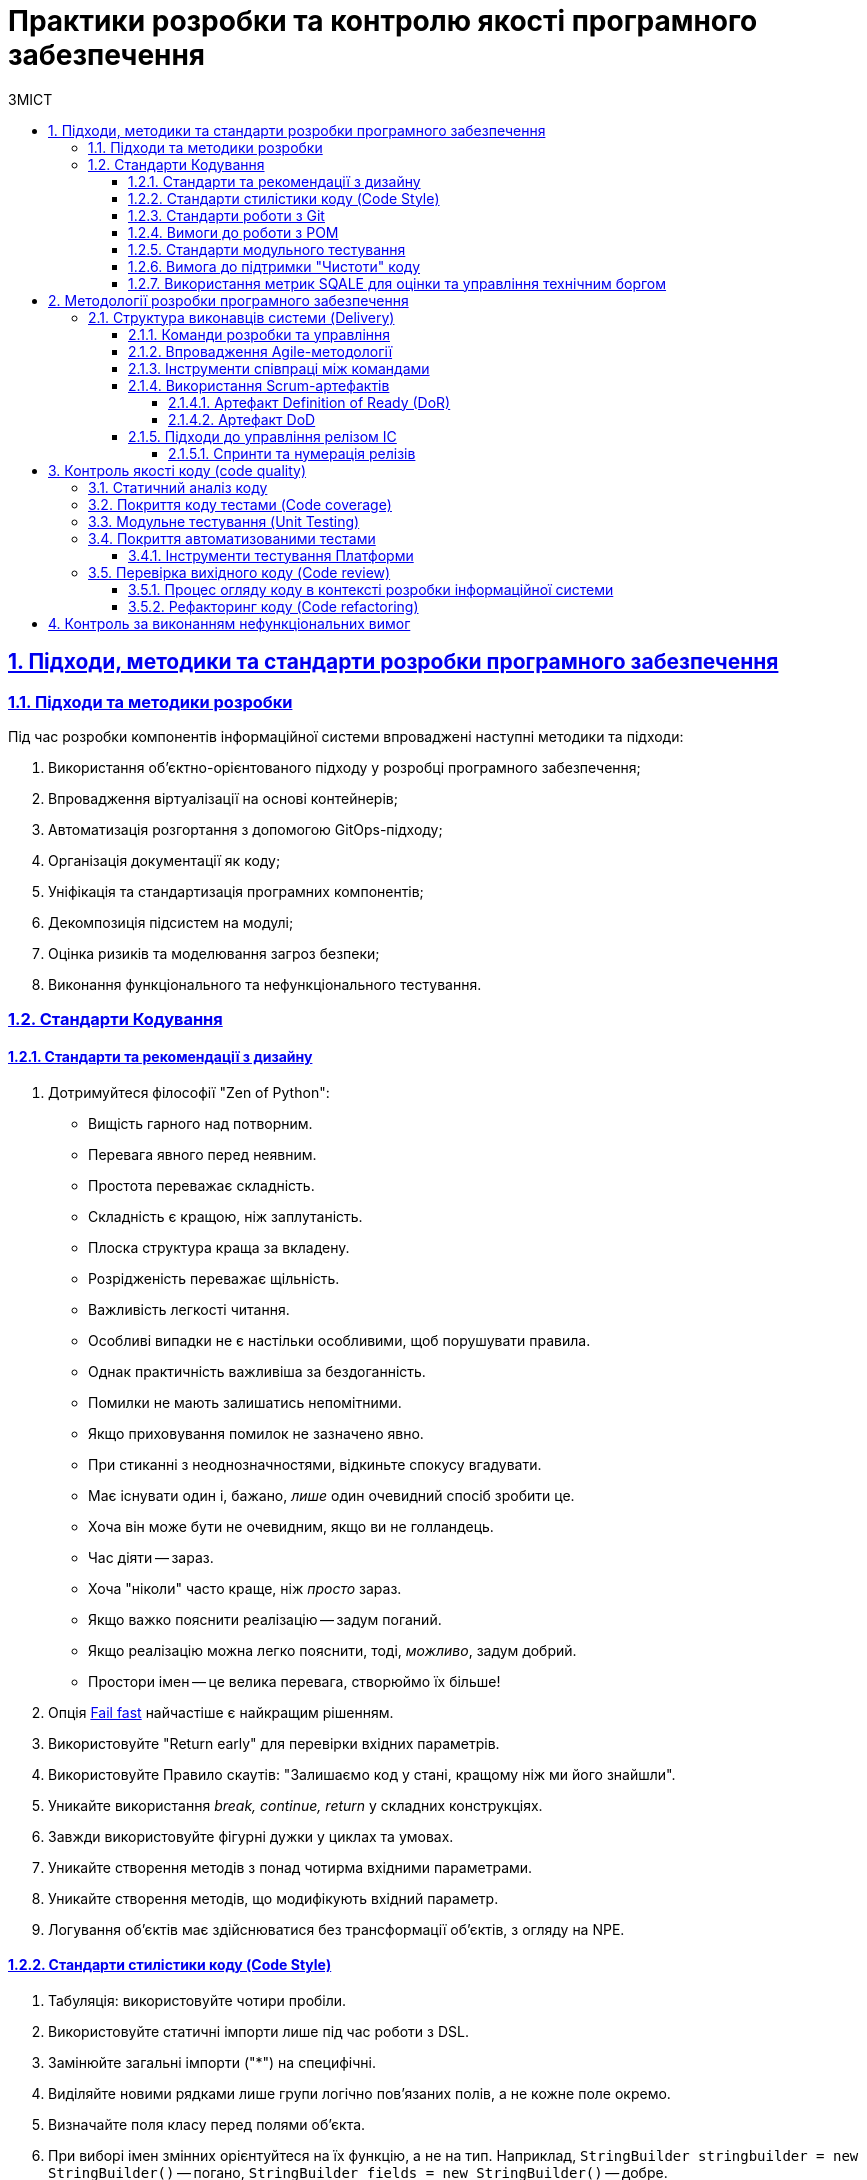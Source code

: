 :toc-title: ЗМІСТ
:toc: auto
:toclevels: 5
:experimental:
:important-caption:     ВАЖЛИВО
:note-caption:          ПРИМІТКА
:tip-caption:           ПІДКАЗКА
:warning-caption:       ПОПЕРЕДЖЕННЯ
:caution-caption:       УВАГА
:example-caption:           Приклад
:figure-caption:            Зображення
:table-caption:             Таблиця
:appendix-caption:          Додаток
:sectnums:
:sectnumlevels: 5
:sectanchors:
:sectlinks:
:partnums:

= Практики розробки та контролю якості програмного забезпечення

//Approaches, methods, and standards of software development
== Підходи, методики та стандарти розробки програмного забезпечення

=== Підходи та методики розробки

Під час розробки компонентів інформаційної системи впроваджені наступні методики та підходи:

. Використання об'єктно-орієнтованого підходу у розробці програмного забезпечення;
. Впровадження віртуалізації на основі контейнерів;
. Автоматизація розгортання з допомогою GitOps-підходу;
. Організація документації як коду;
. Уніфікація та стандартизація програмних компонентів;
. Декомпозиція підсистем на модулі;
. Оцінка ризиків та моделювання загроз безпеки;
. Виконання функціонального та нефункціонального тестування.

////
Approaches and methods of software development

During the development of the information system components, we implement the following methods and approaches:

* Utilization of an object-oriented approach in software development;
* Implementation of container-based virtualization;
* Deployment automation using the GitOps approach;
* Treating documentation as code;
* Unification and standardization of software components;
* Decomposition of subsystems into modules;
* Risk assessment and security threat modeling;
* Execution of functional and non-functional testing.
////

//Coding standards
=== Стандарти Кодування

==== Стандарти та рекомендації з дизайну

////
. Stick to the "Zen of Python" philosophy:

* Beautiful is better than ugly.
* Explicit is better than implicit.
* Simple is better than complex.
* Complex is better than complicated.
* Flat is better than nested.
* Sparse is better than dense.
* Readability counts.
* Special cases aren't special enough to break the rules.
* Although practicality beats purity.
* Errors should never pass silently.
* Unless explicitly silenced.
* In the face of ambiguity, refuse the temptation to guess.
* There should be one-- and preferably only one --obvious way to do it.
* Although that way may not be obvious at first unless you're Dutch.
* Now is better than never.
* Although never is often better than *right* now.
* If the implementation is hard to explain, it's a bad idea.
* If the implementation is easy to explain, it may be a good idea.
* Namespaces are one honking great idea -- let's do more of those!
////

. Дотримуйтеся філософії "Zen of Python":

* Вищість гарного над потворним.
* Перевага явного перед неявним.
* Простота переважає складність.
* Складність є кращою, ніж заплутаність.
* Плоска структура краща за вкладену.
* Розрідженість переважає щільність.
* Важливість легкості читання.
* Особливі випадки не є настільки особливими, щоб порушувати правила.
* Однак практичність важливіша за бездоганність.
* Помилки не мають залишатись непомітними.
* Якщо приховування помилок не зазначено явно.
* При стиканні з неоднозначностями, відкиньте спокусу вгадувати.
* Має існувати один і, бажано, _лише_ один очевидний спосіб зробити це.
* Хоча він може бути не очевидним, якщо ви не голландець.
* Час діяти -- зараз.
* Хоча "ніколи" часто краще, ніж _просто_ зараз.
* Якщо важко пояснити реалізацію -- задум поганий.
* Якщо реалізацію можна легко пояснити, тоді, _можливо_, задум добрий.
* Простори імен -- це велика перевага, створюймо їх більше!

. Опція https://en.wikipedia.org/wiki/Fail-fast[Fail fast] найчастіше є найкращим рішенням.
. Використовуйте "Return early" для перевірки вхідних параметрів.
. Використовуйте Правило скаутів: "Залишаємо код у стані, кращому ніж ми його знайшли".
. Уникайте використання _break, continue, return_ у складних конструкціях.
. Завжди використовуйте фігурні дужки у циклах та умовах.
. Уникайте створення методів з понад чотирма вхідними параметрами.
. Уникайте створення методів, що модифікують вхідний параметр.
. Логування об'єктів має здійснюватися без трансформації об'єктів, з огляду на NPE.

==== Стандарти стилістики коду (Code Style)

. Табуляція: використовуйте чотири пробіли.
. Використовуйте статичні імпорти лише під час роботи з DSL.
. Замінюйте загальні імпорти ("*") на специфічні.
. Виділяйте новими рядками лише групи логічно пов'язаних полів, а не кожне поле окремо.
. Визначайте поля класу перед полями об'єкта.
. При виборі імен змінних орієнтуйтеся на їх функцію, а не на тип. Наприклад, `StringBuilder stringbuilder = new StringBuilder()` -- погано, `StringBuilder fields = new StringBuilder()` -- добре.
. Віддавайте перевагу назвам класів, які починаються з доменного значення. Наприклад: `UserService`, `UserKafkaService` (технологічна складова може йти посередині).

==== Стандарти роботи з Git

. У репозиторії не повинно бути специфічних даних, таких як локальні шляхи або налаштування, характерні для конкретного розробника (properties).
. При створенні Git-повідомлень:
* Номер завдання з Jira має бути вказаний на початку у квадратних дужках.
* Повідомлення має відповідати на питання: "Що змінив цей commit?".
* Якщо опис commit потребує більш детального пояснення, то слід використати короткий заголовок на першому рядку, а потім на новому рядку додати детальний опис (Git вміє з цим працювати).
* Крапку в кінці повідомлення не ставимо.

==== Вимоги до роботи з POM

. Використовуйте батьківський _pom.xml_ для:
* визначення версії залежності;
* управління плагінами.

. При перенесенні версії бібліотеки до налаштувань (_.properties_), необхідно додати суфікс `.version`. Наприклад, `<querydsl.version>`...`</querydsl.version>`.

[#unit-testing-standards]
==== Стандарти модульного тестування

. Рекомендується використовувати підхід _ААА_ -- _ArrangeActAssert_.
. Немає потреби в коментарях (_given, when, then_), відділення порожніми рядками є достатнім.
. Використовуйте анотацію `@DisplayName` в *JUnit 5* для надання більш детальної інформації.
. Уникайте "throws Exception" у декларації тестів.
. Не рекомендується використовувати _PowerMock_.
. Для mock-об'єктів додавайте відповідний префікс `mock`. Наприклад, `mockRepository`.
. Уникайте беззмістовних повідомлень у перевірках. Наприклад, `Assertions.assertNotNull(object, "Shouldn't be null")`.

==== Вимога до підтримки "Чистоти" коду

При розробці коду дотримуйтеся підходу "*Clean code*" ("чистий код"), що передбачає створення якісного, добре написаного коду.

Код вважається "добрим", якщо він:

* відповідає вимогам, тобто пройшов тести;
* чітко виражає всі замисли дизайну, які були задумані;
* не містить дублювання;
* мінімізує кількість компонентів.

==== Використання метрик SQALE для оцінки та управління технічним боргом

У процесі розробки програмного забезпечення зміни в одній частині коду часто вимагають супутніх змін в інших сегментах коду або документації. Цей процес відомий як накопичення "_технічного боргу_". Термін "технічний борг" також охоплює інші незавершені, але необхідні зміни, що являє собою "борг", який необхідно погасити у визначений момент у майбутньому.

Для вимірювання та керування обсягами технічного боргу застосовується методологія *SQALE*.

== Методології розробки програмного забезпечення

Розробка Платформи здійснюється за допомогою методології *Agile software development*.

*Agile software development* (_або гнучка методологія розробки програмного забезпечення_) -- це клас методологій, що ґрунтується на ітеративній розробці. Вона передбачає, що вимоги та рішення еволюціонують у процесі співпраці між самоорганізованими багатофункціональними командами.

=== Структура виконавців системи (Delivery)

==== Команди розробки та управління

* Управлінська команда (Management)
* Платформна команда (Platform Team)
** Три Scrum-команди
** Сервісна команда Платформи (Platform Service Team)
* Команда системних архітекторів (SA Team)
* Центр компетенцій та команда реєстрів (Competence Center and Register Team)
* Команда управління сервісами (Service Management Team)

==== Впровадження Agile-методології

У рамках використання Agile-методології, основним підходом виступає *Scrum*.

*Scrum* -- це методика управління проєктами, що зорієнтована на гнучку розробку програмного забезпечення і наголошує на високому рівні якості розробки.

Враховуючи, що Платформа є масштабним та технічно складним продуктом, при розробці якого бере участь велика кількість команд та спеціалістів, використовується підхід *LeSS* (Large Scale Scrum). *LeSS* -- це великомасштабний Scrum, призначений для багатьох команд, які працюють над одним продуктом.

Такий підхід передбачає _тривалість спринту два тижні_.

*Scrum-майстром* виступає спеціаліст з управлінської команди -- *Delivery Manager*.

Оцінка зусиль, необхідних для виконання завдань, вимірюється в одиницях *story points*. Кожне завдання, яке може бути подроблене на менші частини, фіксується в Jira backlog та розподіляється між розробниками відповідних команд управлінською командою.

Процес планування проводиться управлінською командою за участю провідних розробників і, за необхідності, усіх членів команди розробників.
Для оцінки складності завдань використовується метод _планування покером_ -- *Planning poker*, який передбачає оцінювання складності задач консенсусно.
Виходячи з песимістичних очікувань, задається термін виконання задач, що дає запас часу на їх виконання та забезпечує гнучкість при виникненні ускладнень.

У процесі роботи зі Scrum, впроваджено підхід управління залежностями, що передбачає активний аналіз та мінімізацію ризиків, пов'язаних із внутрішньокомандною або міжкомандною залежністю.

==== Інструменти співпраці між командами

* Система управління задачами (Ticket management system) Jira.
* База знань для формування документації (Knowledge base) Confluence.
* Git-репозиторії для взаємодії з вихідним кодом.

==== Використання Scrum-артефактів

===== Артефакт Definition of Ready (DoR)

*Definition of Ready (DoR)* у Scrum-фреймворку -- це критерії готовності задачі (користувацької історії -- User Story) до початку роботи над нею. Вони визначають умови, за яких користувацьку історію можна прийняти до виконання і включити у спринт. Для команди важливо мати чіткі DoR для елементів беклогу.

Критерії готовності включають наступне:

* Історія та задача для беклогу спринту чітко визначені та оцінені на вищому рівні.
* Технічні пріоритети встановлені на основі залежностей або технічних можливостей.
* Історія/задача включає детальний опис, критерії прийняття у форматі списку, нефункціональні вимоги, та ризики.
* Керівники/архітектори розуміють, що і як слід робити, і мають можливі запитання для уточнення.
* Історія/задача знаходиться в одному зі статусів: "В аналізі", "Відкрито", "Заблоковано".
* Історія/задача має посилання на відповідне завдання Epic.
* Історія/задача призначена відповідальній за її виконання команді.
* В історії/задачі зазначена фаза розробки проєкту.
* Історія/задача незалежна.
* Історія/задача затверджена та пріоритезована замовником на основі заявлених вимог під час сесії грумінгу (grooming session).
* Усі блокуючі фактори для історій/задач спринту вирішені.
* Критерії прийняття чітко описані та зрозумілі з точки зору розробки та тестування для команди розробників та контролю якості.
* Назва історії/завдання може містити певний префікс для позначення конкретного завдання/історії: [SPIKE], [POC], [DESIGN].
* Кожна історія/задача -- це тестована функціональна одиниця, і тестувальник розуміє, як вона повинна бути перевірена, і що слід зробити перед цим (налаштування цільового середовища, підготовка тестових даних і т.д.).
* Історія/задача знаходиться в статусі "Готова до розробки".
* Усі підзадачі детально визначені (один-два дні для розробки кожної) й призначені виконавцям.
* Усі підзадачі повинні мати один з префіксів, залежно від спеціалізації: [UX], [BA], [BE], [FE], [DB], [DEVOPS], [QA], [TW], [AUTO].
* Для історій/задач з моделюванням даних -- в описі має бути посилання на сторінку в Knowledge Base з затвердженою моделлю даних.
* Для історій/задач з моделюванням бізнес-процесів -- має бути доступним посилання на сторінку в Knowledge Base, яка містить наступну інформацію:

** Опис точок інтеграції.
** Опис полів форми.
** Опис потоку користувачів.
** Макети UX/UI.

===== Артефакт DoD

Означення виконаної роботи (Definition of Done) -- це встановлені умови, при виконанні яких задача або користувацька історія можуть бути визнані виконаними ("Done"). 
Ці критерії розробляються для користувацької історії, аби команда розробників мала чітке уявлення про очікуваний результат роботи.

*Критерії успішності:*

. Розробка завершена:

* проведено перевірку коду відповідно до внутрішніх стандартів;
* код успішно застосовано (merged) до Master-гілки;
* проведено статичний аналіз коду та його розгортання (критичні проблеми відсутні -- покриття Unit-тестами > 80%);
* функціональність відтестована у середовищі "UAT-Integration";
* проведено автоматичне сканування безпеки з допомогою SAST, SCA та DAST-сканерів.

. Успішно пройдено тестування розробки в середовищі "UAT-Integration".
. Успішно пройдено ручне тестування.
. Розроблено автотести, які передано на CI/CD (досягнуто всіх критеріїв приймання).
. Зареєстровано час виконання історій/задач в Jira.
. Результат історії/задачі можна продемонструвати Замовнику в середовищі UAT.
. Статус історії/задачі в Jira встановлено як "Закрито".
. У разі виявлення дефектів, створено, відсортовано, призначено та заплановано усі виявлені дефекти.

==== Підходи до управління релізом ІС

Як підхід управління релізом системи використовується семантичне версіонування Платформи та компонентів Платформи.

Загальний підхід використовує три основні типи релізу:

* *MAJOR*, основна версія -- включає несумісні зміни API.
* *MINOR*, мінорна версія -- включає додавання функціональних можливостей зворотно сумісним способом.
* Версія *PATCH* або *HOTFIX* -- включає виправлення помилок із можливістю зворотної сумісності.

Релізи Платформи та компонентів Платформи є незалежними.

===== Спринти та нумерація релізів

Тривалість спринту складає два тижні.

Шаблон нумерації релізів Платформи та компонентів Платформи на цей час є наступним: `1.X.X`,
де `X` -- розширення функціональності, версія релізу.
Наприклад, наприклад, `1.9.5`.

Після кожного релізу новий Jenkins-pipeline створюється із назвою release-`1-X-X` за допомогою *EDP Admin Console*.

== Контроль якості коду (code quality)

Для забезпечення високої якості коду при розробці програмного забезпечення використовуються спеціалізовані методики та інструменти, відомі як контроль якості коду (*Code Quality*).

=== Статичний аналіз коду

Основним методом, який використовують розробники, є _статичний аналіз коду_.

Статичний аналіз коду -- це методика аналізу програмного забезпечення, який проводиться без фактичного виконання програми. Під аналіз піддається початковий код, який тестується за допомогою спеціального програмного забезпечення.

Наступні інструменти використовуються для проведення статичного аналізу коду:

* *IntelliJ IDEA* -- це інтегроване середовище розробки. Воно аналізує код у відкритих файлах і виділяє проблемні ділянки в процесі введення. Також IntelliJ IDEA дозволяє вручну запустити перевірку або набір перевірок на вибраному обсязі файлів, надаючи можливість отримати детальний звіт про всі проблеми, виявлені в коді.

* *SonarQube* -- це платформа з відкритим кодом, розроблена для постійного аналізу і перевірки якості коду, що дозволяє виявляти помилки та вразливості безпеки за допомогою статичного аналізу коду. Інструмент використовується на етапах Jenkins pipelines при створенні запиту на злиття змін до master-гілки, а також під час злиття гілки розробника до master-гілки.

* *Semgrep* -- це аналізатор статичного коду, який дозволяє виявляти потенційні помилки та вразливості в програмах Java.

* *Yelp Detect-secrets* -- це аналізатор коду, що допомагає виявляти секрети, що були випадково збережені в коді.

* *Checkmarx KICS (Keeping Infrastructure as Code Secure)* -- це рішення з відкритим кодом для статичного аналізу інфраструктури, описаної кодом.

* *Trivy* -- це статичний сканер Docker-образів, що виявляє вразливості та помилки конфігурації.

=== Покриття коду тестами (Code coverage)

Розробники використовують метод аналізу покриття коду тестами.
Покриття тестами за метриками інструментів аналізу *code coverage* має бути _не меншим за 80%_.

Для перевірки покриття коду тестами використовуються наступні інструменти:

* *IntelliJ IDEA* -- інтегроване середовище розробки ПЗ.
+
Покриття коду в IntelliJ IDEA дозволяє бачити, наскільки ваш код був виконаний. Інструмент також дозволяє перевірити, наскільки ваш код охоплюється модульними тестами, щоб ви могли оцінити, наскільки ефективні ці тести.
+
IntelliJ IDEA застосовує декілька локальних плагінів для цих потреб, наприклад, EMMA, JaCoCo тощо.

* *SonarQube* -- платформа з відкритим кодом, розроблена для постійного аналізу (continuous inspection) та перевірки якості коду для автоматичного огляду зі статичним аналізом коду для виявлення помилок, та вразливостей безпеки.

=== Модульне тестування (Unit Testing)

Для забезпечення високої якості та "чистоти" написаного розробниками коду, використовується метод модульного тестування.
Покриття коду модульними тестами має бути _не меншим за 80%_.

Модульне тестування (англ. -- _Unit Testing_) -- це метод тестування програмного забезпечення, який полягає в окремому тестуванні кожного модуля коду програми. Модулем називають найменшу частину програми, яка може бути протестованою. У процедурному програмуванні модулем вважають окрему функцію або процедуру.

Тобто, при проєктуванні та розробці використовується підхід декомпозиції частин ІС на окремі модулі, кожен з яких окремо підлягає поглибленому тестуванню.

Для виконання модульного тестування, розробники використовують наступні інструменти:

* JUnit;
* AssertJ;
* Wiremock;
* MockMvc;
* Spring-boot-test.

TIP: Стандарти та рекомендації щодо проведення розробниками модульного тестування при розробці цієї інформаційної системи описані у розділі xref:#unit-testing-standards[] поточного документа.

=== Покриття автоматизованими тестами

_Автоматизоване тестування програмного забезпечення_ -- частина процесу тестування на етапі контролю якості в процесі розробки програмного забезпечення. Воно використовує програмні засоби для виконання тестів і перевірки результатів виконання, що допомагає скоротити час тестування і спростити його процес.

Для проведення належних процедур з автоматизованого тестування, використовується набір професійних засобів/інструментів.

==== Інструменти тестування Платформи

Перелік інструментів, які залучені для тестування Платформи, наведений у таблиці "Інструменти тестування Платформи" (_див. нижче_).

Визначено декілька категорій інструментів:

* _Інструменти збереження та обміну інформації_ -- інструменти, призначені для збереження та створення проєктної документації, та служать єдиним місцем входу до проєкту.
* _Інструменти тестування_ -- інструменти, що використані під час ручного та автоматизованого тестування.
* _Інструменти моніторингу_ -- інструменти, що використовуються для моніторингу стану платформи та відображення його на налаштованих попередньо моніторах.

.Інструменти тестування Платформи
[width="100%",cols="45%,55%",options="header",]
|===
|*Категорія* |*Назва інструменту*
|*Інструменти збереження та обміну інформації* |
|Система збереження вимог |JIRA, Confluence
|Система збереження тест-кейсів |JIRA Plugins
|Система збереження дефектів |JIRA
|*Інструменти тестування* |
|API-контракти |SoapUi, RestAssured, Postman
|SOAP-контракти |SoapUI,JAX-WS
|Web-додатків |Selenium WebDriver, Cucumber або похідні
|Desktop-систем (Camunda) |TBD
|Тестування даних |WireMock (маскування даних)
|Інтеграція з Трембітою |SoapUi
|Тестування навантаження |Gatling
|Тестування безпеки a|
* owasp zap -- DAST

* trivy -- continer security/SCA

* secrets scanner -- detect-secrets from yelp

* Iaac security -- kics from checkmarx

* semgrep from owasp -- SAST

|Тестування доступності вебконтенту |Wave (Web Accessibility Evaluation Tool)
|*Інструментимоніторингу* |
|Система моніторингу |Prometheus
|Система візуалізації даних |Grafana
|===

TIP: Загальний обсяг функціонального та нефункціонального тестування, а також методологія (стратегія) тестування інформаційної системи детально описані у розділі xref:testing:functional-testing/functional-testing.adoc[]

=== Перевірка вихідного коду (Code review)

*Code Review* -- це систематичний процес перевірки вихідного коду програми, який використовується під час розробки інформаційної системи. Цей процес спрямований не лише на виявлення помилок, але також слугує важливим етапом розробки програмного забезпечення, що сприяє покращенню якості коду.

==== Процес огляду коду в контексті розробки інформаційної системи

* При розгортанні компонентів інформаційної системи застосовується *GitOps*-підхід, заснований на процесах *CI/CD*. Однією з ключових особливостей цього підходу, включаючи аспект безпеки, є те, що _Git служить єдиною точкою входу_ для внесення будь-яких змін до системи.

* Розробник спочатку вносить зміни до своєї власної гілки захищеного віддаленого VCS-репозиторію, виконуючи команди `git commit` і `git push`.

* Наступним кроком є створення запита на злиття змін із гілки розробника до `master`-гілки репозиторію -- це називається *Merge Request* або *MR*.

* Після цього члени команди розробників проводять огляд коду, що є колективним процесом. Його метою є перевірка написаного коду з метою виявлення помилок та надання пропозицій щодо його виправлення або покращення.

* Для злиття коду до `master`-гілки потрібно отримати принаймні одне підтвердження від головного розробника команди.

* Злиття змін, що були обговорені в рамках створеного Merge Request, здійснює уповноважена особа з відповідними правами доступу.

==== Рефакторинг коду (Code refactoring)

Для покращення якості та оптимізації коду використовується стандартна методика -- *Code refactoring*.

*Code refactoring*, як правило, проводиться у двох випадках:

* рефакторинг коду в рамках code review для виправлення критичних помилок та покращення роботи застосунків;
* рефакторинг коду як частина оптимізації системи (некритичні задачі).

Оптимізація вихідного коду визначається, але не обмежується наступними критеріями:

* найменування (naming);
* "чистота коду" ("Clean code");
* оптимізація продуктивності (performance optimization): ОЗУ, ЦП, кількість запитів за секунду тощо;
* оптимізація коду;
* Спрощення API-контрактів.


== Контроль за виконанням нефункціональних вимог

Розробка Платформи провадиться із дотриманням наступних принципів (_нефункціональних вимог_):

* ефективність роботи (Performance efficiency);
* безпека (Security);
* надійність (Reliability);
* переносимість (Portability);
* працездатність (Operability);
* змінність (Modifiability);
* здатність до контролю/перевіреність (Verifiability);
* інтеграційна взаємодія (Interoperability).